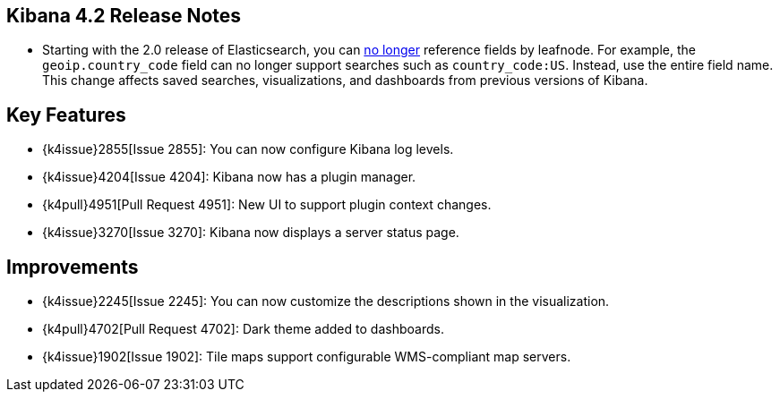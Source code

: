 [[releasenotes]]
== Kibana 4.2 Release Notes

* Starting with the 2.0 release of Elasticsearch, you can https://github.com/elastic/elasticsearch/pull/9670[no longer] 
reference fields by leafnode. For example, the `geoip.country_code` field can no longer support searches such as 
`country_code:US`. Instead, use the entire field name. This change affects saved searches, visualizations, and dashboards 
from previous versions of Kibana.

[float]
[[key-features]]
== Key Features

* {k4issue}2855[Issue 2855]: You can now configure Kibana log levels.
* {k4issue}4204[Issue 4204]: Kibana now has a plugin manager.
* {k4pull}4951[Pull Request 4951]: New UI to support plugin context changes.
* {k4issue}3270[Issue 3270]: Kibana now displays a server status page.

[float]
[[improvements]]
== Improvements

* {k4issue}2245[Issue 2245]: You can now customize the descriptions shown in the visualization.
* {k4pull}4702[Pull Request 4702]: Dark theme added to dashboards.
* {k4issue}1902[Issue 1902]: Tile maps support configurable WMS-compliant map servers.
